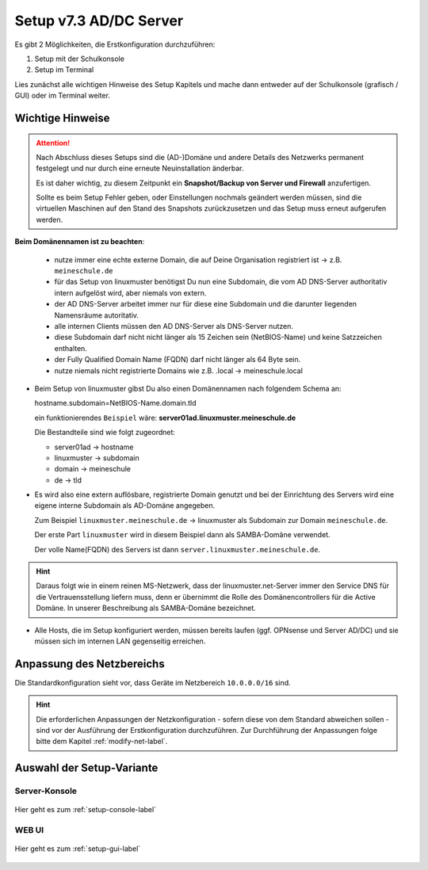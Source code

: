 .. _setup-label:

=======================
Setup v7.3 AD/DC Server
=======================

.. sectionauthor:: `@cweikl <https://ask.linuxmuster.net/u/cweikl>`_,
                   `@MachtDochNix <https://ask.linuxmuster.net/u/machtdochnix>`_
   
Es gibt 2 Möglichkeiten, die Erstkonfiguration durchzuführen: 

1. Setup mit der Schulkonsole
2. Setup im Terminal

Lies zunächst alle wichtigen Hinweise des Setup Kapitels und mache dann entweder auf der Schulkonsole (grafisch / GUI) oder im Terminal weiter.

Wichtige Hinweise
=================

.. attention::

   Nach Abschluss dieses Setups sind die (AD-)Domäne und andere Details des Netzwerks permanent festgelegt und nur durch eine erneute Neuinstallation änderbar.

   Es ist daher wichtig, zu diesem Zeitpunkt ein **Snapshot/Backup von Server und Firewall** anzufertigen.

   Sollte es beim Setup Fehler geben, oder Einstellungen nochmals geändert werden müssen, sind die virtuellen Maschinen auf den Stand des Snapshots zurückzusetzen und das Setup muss erneut aufgerufen werden.

**Beim Domänennamen ist zu beachten**:

  - nutze immer eine echte externe Domain, die auf Deine Organisation registriert ist -> z.B. ``meineschule.de``
  - für das Setup von linuxmuster benötigst Du nun eine Subdomain, die vom AD DNS-Server authoritativ intern aufgelöst wird, aber niemals von extern.
  - der AD DNS-Server arbeitet immer nur für diese eine Subdomain und die darunter liegenden Namensräume autoritativ.
  - alle internen Clients müssen den AD DNS-Server als DNS-Server nutzen.
  - diese Subdomain darf nicht nicht länger als 15 Zeichen sein (NetBIOS-Name) und keine Satzzeichen enthalten.
  - der Fully Qualified Domain Name (FQDN) darf nicht länger als 64 Byte sein.
  - nutze niemals nicht registrierte Domains wie z.B. .local -> meineschule.local 

* Beim Setup von linuxmuster gibst Du also einen Domänennamen nach folgendem Schema an:
  
  hostname.subdomain=NetBIOS-Name.domain.tld
  
  
  ein funktionierendes ``Beispiel`` wäre: **server01ad.linuxmuster.meineschule.de**
  
  Die Bestandteile sind wie folgt zugeordnet:  
    
  * server01ad -> hostname
  * linuxmuster -> subdomain
  * domain -> meineschule
  * de -> tld

* Es wird also eine extern auflösbare, registrierte Domain genutzt und bei der Einrichtung des Servers wird eine eigene interne Subdomain als AD-Domäne angegeben.

  Zum Beispiel ``linuxmuster.meineschule.de`` -> linuxmuster als Subdomain zur Domain ``meineschule.de``.
  
  Der erste Part ``linuxmuster`` wird in diesem Beispiel dann als SAMBA-Domäne verwendet.
  
  Der volle Name(FQDN) des Servers ist dann ``server.linuxmuster.meineschule.de``.
  
.. hint::

  Daraus folgt wie in einem reinen MS-Netzwerk, dass der linuxmuster.net-Server immer den Service DNS für die Vertrauensstellung liefern muss, denn er übernimmt die Rolle des Domänencontrollers für die Active Domäne. In unserer Beschreibung als SAMBA-Domäne bezeichnet. 

* Alle Hosts, die im Setup konfiguriert werden, müssen bereits laufen (ggf. OPNsense und Server AD/DC) und sie müssen sich im internen LAN gegenseitig erreichen.


Anpassung des Netzbereichs
==========================

Die Standardkonfiguration sieht vor, dass Geräte im Netzbereich ``10.0.0.0/16`` sind.

.. hint::

   Die erforderlichen Anpassungen der Netzkonfiguration - sofern diese von dem Standard abweichen sollen - sind vor der Ausführung der Erstkonfiguration durchzuführen. Zur Durchführung der Anpassungen folge bitte dem Kapitel :ref:`modify-net-label`.


Auswahl der Setup-Variante
===========================

Server-Konsole
--------------

.. figure:: media/newsetup/lmn-setup-terminal-03.png
     :align: center 
     :width: 80%
     :alt: Screenshot Server Console 
     :target: setup-console.html

     Hier geht es zum :ref:`setup-console-label`


WEB UI
------

.. figure:: media/newsetup/lmn-setup-gui-02.png
     :align: center 
     :width: 80% 
     :alt: Screenshot Web UI
     :target: setup-gui.html

     Hier geht es zum :ref:`setup-gui-label`

